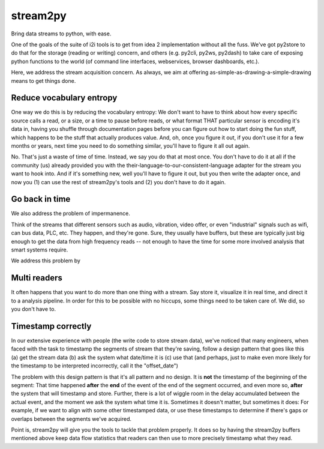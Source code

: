 stream2py
=========

Bring data streams to python, with ease.

One of the goals of the suite of i2i tools is to get from idea 2
implementation without all the fuss. We've got py2store to do that for
the storage (reading or writing) concern, and others (e.g. py2cli,
py2ws, py2dash) to take care of exposing python functions to the world
(of command line interfaces, webservices, browser dashboards, etc.).

Here, we address the stream acquisition concern. As always, we aim at
offering as-simple-as-drawing-a-simple-drawing means to get things done.

Reduce vocabulary entropy
-------------------------

One way we do this is by reducing the vocabulary entropy: We don't want
to have to think about how every specific source calls a read, or a
size, or a time to pause before reads, or what format THAT particular
sensor is encoding it's data in, having you shuffle through
documentation pages before you can figure out how to start doing the fun
stuff, which happens to be the stuff that actually produces value. And,
oh, once you figure it out, if you don't use it for a few months or
years, next time you need to do something similar, you'll have to figure
it all out again.

No. That's just a waste of time of time. Instead, we say you do that at
most once. You don't have to do it at all if the community (us) already
provided you with the their-language-to-our-consistent-language adapter
for the stream you want to hook into. And if it's something new, well
you'll have to figure it out, but you then write the adapter once, and
now you (1) can use the rest of stream2py's tools and (2) you don't have
to do it again.

Go back in time
---------------

We also address the problem of impermanence.

Think of the streams that different sensors such as audio, vibration,
video offer, or even "industrial" signals such as wifi, can bus data,
PLC, etc. They happen, and they're gone. Sure, they usually have
buffers, but these are typically just big enough to get the data from
high frequency reads -- not enough to have the time for some more
involved analysis that smart systems require.

We address this problem by

Multi readers
-------------

It often happens that you want to do more than one thing with a stream.
Say store it, visualize it in real time, and direct it to a analysis
pipeline. In order for this to be possible with no hiccups, some things
need to be taken care of. We did, so you don't have to.

Timestamp correctly
-------------------

In our extensive experience with people (the write code to store stream
data), we've noticed that many engineers, when faced with the task to
timestamp the segments of stream that they're saving, follow a design
pattern that goes like this (a) get the stream data (b) ask the system
what date/time it is (c) use that (and perhaps, just to make even more
likely for the timestamp to be interpreted incorrectly, call it the
"offset\_date")

The problem with this design pattern is that it's all pattern and no
design. It is **not** the timestamp of the beginning of the segment:
That time happened **after** the **end** of the event of the end of the
segment occurred, and even more so, **after** the system that will
timestamp and store. Further, there is a lot of wiggle room in the delay
accumulated between the actual event, and the moment we ask the system
what time it is. Sometimes it doesn't matter, but sometimes it does: For
example, if we want to align with some other timestamped data, or use
these timestamps to determine if there's gaps or overlaps between the
segments we've acquired.

Point is, stream2py will give you the tools to tackle that problem
properly. It does so by having the stream2py buffers mentioned above
keep data flow statistics that readers can then use to more precisely
timestamp what they read.
